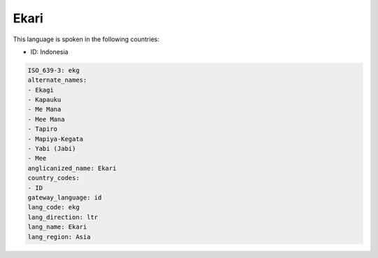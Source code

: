 .. _ekg:

Ekari
=====

This language is spoken in the following countries:

* ID: Indonesia

.. code-block:: yaml

    ISO_639-3: ekg
    alternate_names:
    - Ekagi
    - Kapauku
    - Me Mana
    - Mee Mana
    - Tapiro
    - Mapiya-Kegata
    - Yabi (Jabi)
    - Mee
    anglicanized_name: Ekari
    country_codes:
    - ID
    gateway_language: id
    lang_code: ekg
    lang_direction: ltr
    lang_name: Ekari
    lang_region: Asia
    

